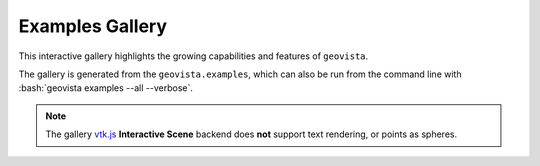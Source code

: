 .. _gv-examples-gallery:

****************
Examples Gallery
****************

This interactive gallery highlights the growing capabilities and
features of ``geovista``.

.. role:: bash(code)
    :language: bash

The gallery is generated from the ``geovista.examples``, which can also
be run from the command line with :bash:`geovista examples --all --verbose`.

.. note::
  :class: margin

  The gallery `vtk.js <https://kitware.github.io/vtk-js/index.html>`_
  **Interactive Scene** backend does **not** support text rendering,
  or points as spheres.
